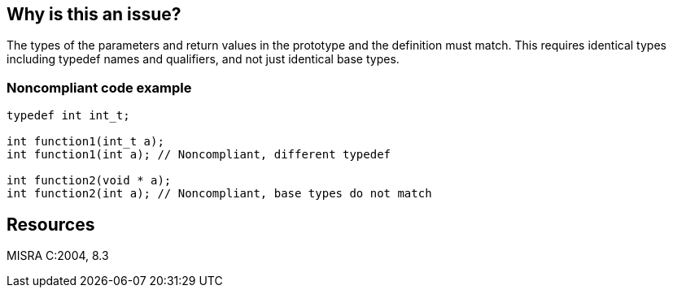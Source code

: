 == Why is this an issue?

The types of the parameters and return values in the prototype and the definition must match. This requires identical types including typedef names and qualifiers, and not just identical base types.


=== Noncompliant code example

[source,cpp]
----
typedef int int_t;

int function1(int_t a);
int function1(int a); // Noncompliant, different typedef

int function2(void * a);
int function2(int a); // Noncompliant, base types do not match
----


== Resources

MISRA C:2004, 8.3


ifdef::env-github,rspecator-view[]
'''
== Comments And Links
(visible only on this page)

=== duplicates: S927

endif::env-github,rspecator-view[]
